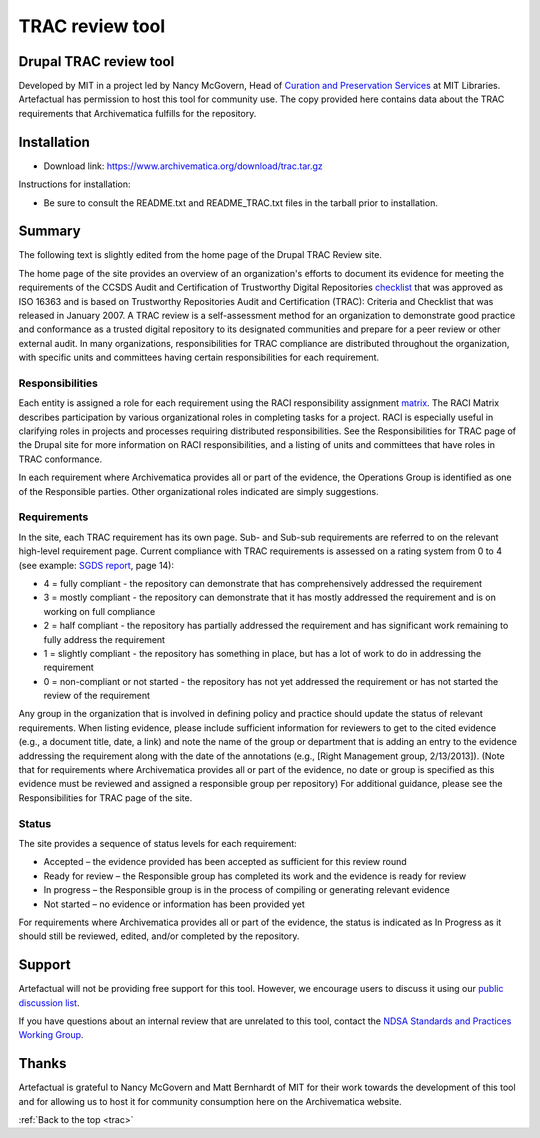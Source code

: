 .. _trac:

================
TRAC review tool
================

Drupal TRAC review tool
-----------------------

Developed by MIT in a project led by Nancy McGovern, Head of
`Curation and Preservation Services <http://libraries.mit.edu/preservation/>`_
at MIT Libraries. Artefactual has permission to host this tool for community use.
The copy provided here contains data about the TRAC requirements that Archivematica
fulfills for the repository.

Installation
------------

* Download link: https://www.archivematica.org/download/trac.tar.gz

Instructions for installation:

* Be sure to consult the README.txt and README_TRAC.txt files in the tarball
  prior to installation.

Summary
-------

The following text is slightly edited from the home page of the Drupal TRAC
Review site.

The home page of the site provides an overview of an organization's efforts to
document its evidence for meeting the requirements of the CCSDS Audit and
Certification of Trustworthy Digital Repositories
`checklist <http://public.ccsds.org/publications/archive/652x0m1.pdf>`_ that was
approved as ISO 16363 and is based on Trustworthy Repositories Audit and
Certification (TRAC): Criteria and Checklist that was released in January
2007. A TRAC review is a self-assessment method for an organization to
demonstrate good practice and conformance as a trusted digital repository to
its designated communities and prepare for a peer review or other external
audit. In many organizations, responsibilities for TRAC compliance are
distributed throughout the organization, with specific units and committees
having certain responsibilities for each requirement.

Responsibilities
^^^^^^^^^^^^^^^^

Each entity is assigned a role for each requirement using the RACI
responsibility assignment
`matrix <http://en.wikipedia.org/wiki/Responsibility_assignment_matrix>`_.
The RACI Matrix describes participation by various organizational roles in
completing tasks for a project. RACI is especially useful in clarifying roles
in projects and processes requiring distributed responsibilities. See the
Responsibilities for TRAC page of the Drupal site for more information on RACI
responsibilities, and a listing of units and committees that have roles in
TRAC conformance.

In each requirement where Archivematica provides all or part of the evidence,
the Operations Group is identified as one of the Responsible parties. Other
organizational roles indicated are simply suggestions.

Requirements
^^^^^^^^^^^^

In the site, each TRAC requirement has its own page. Sub- and Sub-sub
requirements are referred to on the relevant high-level requirement page.
Current compliance with TRAC requirements is assessed on a rating system from
0 to 4 (see example:
`SGDS report <http://206.191.128.204/trac/sites/default/files/SGDS%202009-9421%20%28D.%20BOUCON%29.pdf>`_,
page 14):

*  4 = fully compliant - the repository can demonstrate that has
   comprehensively addressed the requirement

*  3 = mostly compliant - the repository can demonstrate that it has mostly
   addressed the requirement and is on working on full compliance

*  2 = half compliant - the repository has partially addressed the requirement
   and has significant work remaining to fully address the requirement

*  1 = slightly compliant - the repository has something in place, but has a
   lot of work to do in addressing the requirement

*  0 = non-compliant or not started - the repository has not yet addressed the
   requirement or has not started the review of the requirement

Any group in the organization that is involved in defining policy and practice
should update the status of relevant requirements. When listing evidence,
please include sufficient information for reviewers to get to the cited
evidence (e.g., a document title, date, a link) and note the name of the group
or department that is adding an entry to the evidence addressing the
requirement along with the date of the annotations (e.g., [Right Management
group, 2/13/2013]). (Note that for requirements where Archivematica provides
all or part of the evidence, no date or group is specified as this evidence
must be reviewed and assigned a responsible group per repository) For
additional guidance, please see the Responsibilities for TRAC page of the
site.

Status
^^^^^^

The site provides a sequence of status levels for each requirement:

* Accepted – the evidence provided has been accepted as sufficient for this
  review round

* Ready for review – the Responsible group has completed its work and the
  evidence is ready for review

* In progress – the Responsible group is in the process of compiling or
  generating relevant evidence

* Not started – no evidence or information has been provided yet

For requirements where Archivematica provides all or part of the evidence, the
status is indicated as In Progress as it should still be reviewed, edited,
and/or completed by the repository.

Support
-------

Artefactual will not be providing free support for this tool. However, we
encourage users to discuss it using our
`public discussion list <https://groups.google.com/group/archivematica>`_.

If you have questions about an internal review that are unrelated to this
tool, contact the
`NDSA Standards and Practices Working Group <http://www.digitalpreservation.gov/ndsa/working_groups/standards.html>`_.

Thanks
------

Artefactual is grateful to Nancy McGovern and Matt Bernhardt of MIT for their
work towards the development of this tool and for allowing us to host it for
community consumption here on the Archivematica website.

:ref:`Back to the top <trac>`

